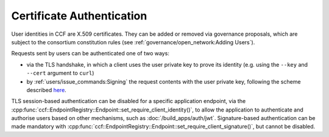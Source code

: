 Certificate Authentication
==========================

User identities in CCF are X.509 certificates. They can be added or removed via governance proposals, which are subject to the consortium constitution rules (see :ref:`governance/open_network:Adding Users`).

Requests sent by users can be authenticated one of two ways:

- via the TLS handshake, in which a client uses the user private key to prove its identity (e.g. using the ``--key`` and ``--cert`` argument to ``curl``)
- by :ref:`users/issue_commands:Signing` the request contents with the user private key, following the scheme described `here <https://tools.ietf.org/html/draft-cavage-http-signatures-12>`_.

TLS session-based authentication can be disabled for a specific application endpoint, via the :cpp:func:`ccf::EndpointRegistry::Endpoint::set_require_client_identity()`,
to allow the application to authenticate and authorise users based on other mechanisms, such as :doc:`/build_apps/auth/jwt`.
Signature-based authentication can be made mandatory with :cpp:func:`ccf::EndpointRegistry::Endpoint::set_require_client_signature()`, but cannot be disabled.
